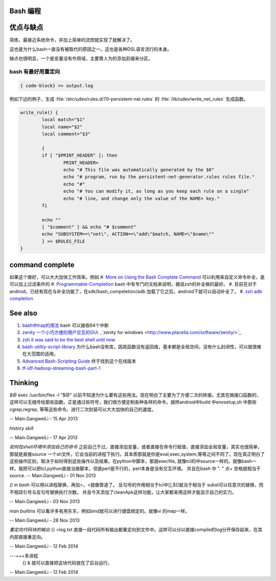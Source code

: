 Bash 编程
=========

优点与缺点
==========
简练，最接近系统命令，并加上简单的流控就实现了就解决了。

这也是为什么bash一直没有被取代的原因之一。这也是各种DSL语言流行的本身。

缺点也很明显，一个是变量没有作用域，主要靠人为的添加前缀来分区。


bash 有最好用重定向
-------------------

.. code-block:: bash

   { code-block} >> output.log

例如下边的例子，生成 :file:`/etc/udev/rules.d/70-persistent-net.rules` 的 
:file:`/lib/udev/write_net_rules` 生成函数。


.. code-block:: bash

   write_rule() {
           local match="$1"
           local name="$2"
           local comment="$3"
   
           {
           if [ "$PRINT_HEADER" ]; then
                   PRINT_HEADER=
                   echo "# This file was automatically generated by the $0"
                   echo "# program, run by the persistent-net-generator.rules rules file."
                   echo "#"
                   echo "# You can modify it, as long as you keep each rule on a single"
                   echo "# line, and change only the value of the NAME= key."
           fi
   
           echo ""
           [ "$comment" ] && echo "# $comment"
           echo "SUBSYSTEM==\"net\", ACTION==\"add\"$match, NAME=\"$name\""
           } >> $RULES_FILE
   }
   
command complete
================

如果这个做好，可以大大加快工作效率。例如   
#. `More on Using the Bash Complete Command <http://www.linuxjournal.com/content/more-using-bash-complete-command>`_  可以利用来自定义命令补全，是可以加上过滤条件的
#. `Programmable-Completion <http://www.gnu.org/software/bash/manual/bash.html#Programmable-Completion>`_  bash 中有专门的文档来说明，据说zsh的补全做的最好。
#. 目前在对于android，已经有现在与补全功能了，在sdk/bash_compeletion/adb  加载了它之后，android下就可以自动补全了。
#. `zsh adb completion  <https://github.com/zsh-users/zsh-completions>`_  

See also
========

#. `bash中trap的用法 <http://hi.baidu.com/jackbillow/item/7310670e8eae9d19eafe38cc>`_  bash 可以接收64个中断
#. `zenity 一个小巧方便的用户交互的GUI. <http://os.51cto.com/art/201011/235135.htm>`_  ,`zenity for windows <http://www.placella.com/software/zenity/>`_ 
#. `zsh it was said to be the best shell until now <http://www.zsh.org/>`_  

#. `bash-utility-script-library <http://stackoverflow.com/questions/11369522/bash-utility-script-library>`_  为什么bash没有库，因其函数没有返回值，基本都是全局空间，没有什么封闭性，可以就很难在大范围的适用。
#. `Advanced Bash-Scripting Guide <http://www.tldp.org/LDP/abs/html/>`_  终于找到这个在线版本
#. `tf-idf-hadoop-streaming-bash-part-1 <http://www.oraclealchemist.com/news/tf-idf-hadoop-streaming-bash-part-1/>`_  

Thinking
========



*$@*
exec /usr/bin/flex -l "$@" 以前不知道为什么要有这些用法。现在明白了主要为了方便二次的转接。尤其在做接口函数的，这样可以无缝传给那些函数。正是通过些符号，我们很方便定制各种各样的命令，就样android中build 中envsetup,sh 中那些cgrep,regrep, 等等这些命令。进行二次封装可以大大加快的自己的速度。

-- Main.GangweiLi - 15 Apr 2013


*history skill*
   
.. ::
 
   ! Start a history substitution, except when followed by a space, tab, the end of
   the line, `=' or `('.
   !n Refer to command line n.
   !-n Refer to the command n lines back.
   !! Refer to the previous command. This is a synonym for `!-1'.
   !string Refer to the most recent command starting with string.
   !?string[?]
   Refer to the most recent command containing string. The trailing `?' may be
   omitted if the string is followed immediately by a newline.
   ^string1^string2^
   Quick Substitution. Repeat the last command, replacing string1 with string2.
   Equivalent to !!:s/string1/string2/.
   !# The entire command line typed so far.
   


-- Main.GangweiLi - 17 Apr 2013


*如何在shell环境中添加自己的命令*
之前自己干过，直接添加变量，或者直接在命令行赋值，直接添加全局变量，其实也很简单，那就是直接source 一个sh文件，它会当前的进程下执行。其本质那就是你是eval,exec,system,等等之间不同了。现在真正明白了这些操作区别，取决于如何得到这些操作以及结果。在python中脚本，那就execfile, 就像tcl的中source一样的。就像bash一样，我把可以把tcl,python直接当做脚本，但是perl是不行的，perl本身是没有交互环境。
并且在bash 中 ". " 点+ 空格就相当于source.
-- Main.GangweiLi - 01 Nov 2013


*() in bash*
可以用以进程替换，再加>，<就像管道了。 反勾号的作用相当于tcl中[],$()就当于相当于 subst可以任意次的替换，而不相双引号与反勾号替换执行次数。
并且今天添加了cleanApk这样功能，让大家都来用这样才能显示自己的实力。

-- Main.GangweiLi - 03 Nov 2013


*man builtins* 可以看许多有用东东，例如bind就可以进行键盘绑定的。就像vi  的map一样。

-- Main.GangweiLi - 28 Nov 2013


*重定向代码块的输出* {} >log.txt 直接一段代码所有输出都重定向到文件中。这样可以分以直接compile的log分开保存起来，在其内部直接重定向。

-- Main.GangweiLi - 12 Feb 2014

---+++多进程
 {} & 就可以直接把这块代码放在了后台运行。
   
.. ::
 
   for i in `seq 1 100` ; do
       (ping www.google.com &)
   done
   
   
   maxjobs = 10
   
   foreach line in the file {
        jobsrunning = 0
        while jobsrunning < maxjobs {
            do job &
            jobsrunning += 1
        }
        wait
   }
   
   job ( ){
      ...
   }
   

 * `Bash script parallel processing (concurent exec) <http://ubuntuforums.org/showthread.php?t=382330>`_ 

-- Main.GangweiLi - 12 Feb 2014
